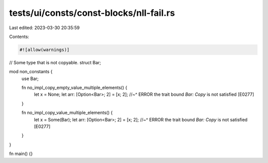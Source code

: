 tests/ui/consts/const-blocks/nll-fail.rs
========================================

Last edited: 2023-03-30 20:35:59

Contents:

.. code-block:: rs

    #![allow(warnings)]

// Some type that is not copyable.
struct Bar;

mod non_constants {
    use Bar;

    fn no_impl_copy_empty_value_multiple_elements() {
        let x = None;
        let arr: [Option<Bar>; 2] = [x; 2];
        //~^ ERROR the trait bound `Bar: Copy` is not satisfied [E0277]
    }

    fn no_impl_copy_value_multiple_elements() {
        let x = Some(Bar);
        let arr: [Option<Bar>; 2] = [x; 2];
        //~^ ERROR the trait bound `Bar: Copy` is not satisfied [E0277]
    }
}

fn main() {}


